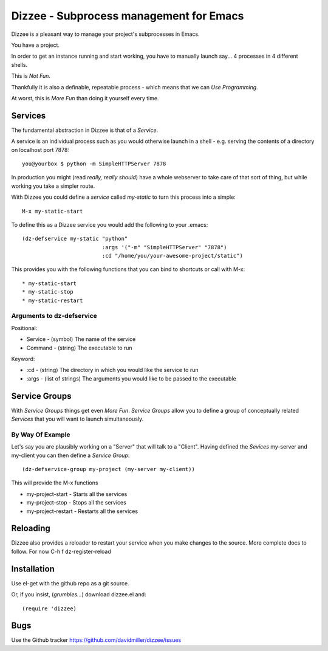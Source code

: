========================================
Dizzee - Subprocess management for Emacs
========================================

Dizzee is a pleasant way to manage your project's subprocesses in Emacs.

You have a project.

In order to get an instance running and start working, you have to manually launch say... 4 processes in 4 different shells.

This is *Not Fun*.

Thankfully it is also a definable, repeatable process - which means that we can *Use Programming*.

At worst, this is *More Fun* than doing it yourself every time.

Services
========

The fundamental abstraction in Dizzee is that of a `Service`.

A service is an individual process such as you would otherwise launch in a shell - e.g. serving the contents of a directory on localhost port 7878::

    you@yourbox $ python -m SimpleHTTPServer 7878

In production you might (read *really, really should*) have a whole webserver to take care of that sort of thing, but while working you take a simpler route.

With Dizzee you could define a `service` called *my-static* to turn this process into a simple::

    M-x my-static-start


To define this as a Dizzee service you would add the following to your .emacs::

   (dz-defservice my-static "python"
                            :args '("-m" "SimpleHTTPServer" "7878")
                            :cd "/home/you/your-awesome-project/static")


This provides you with the following functions that you can bind to shortcuts or call with M-x::

* my-static-start
* my-static-stop
* my-static-restart


Arguments to dz-defservice
--------------------------

Positional:

* Service   - (symbol) The name of the service
* Command   - (string) The executable to run

Keyword:

* :cd       - (string) The directory in which you would like the service to run
* :args     - (list of strings) The arguments you would like to be passed to the executable

Service Groups
==============

With `Service Groups` things get even *More Fun*. `Service Groups` allow you to define a group of conceptually related `Services` that you will want to launch simultaneously.

By Way Of Example
-----------------

Let's say you are plausibly working on a "Server" that will talk to a "Client". Having defined the `Sevices` my-server and my-client you can then define a `Service Group`::

   (dz-defservice-group my-project (my-server my-client))


This will provide the M-x functions

* my-project-start     - Starts all the services
* my-project-stop      - Stops all the services
* my-project-restart   - Restarts all the services


Reloading
=========

Dizzee also provides a reloader to restart your service when you make changes to the source.
More complete docs to follow.
For now C-h f dz-register-reload

Installation
============

Use el-get with the github repo as a git source.

Or, if you insist, (*grumbles...*) download dizzee.el and::

    (require 'dizzee)


Bugs
====

Use the Github tracker https://github.com/davidmiller/dizzee/issues
